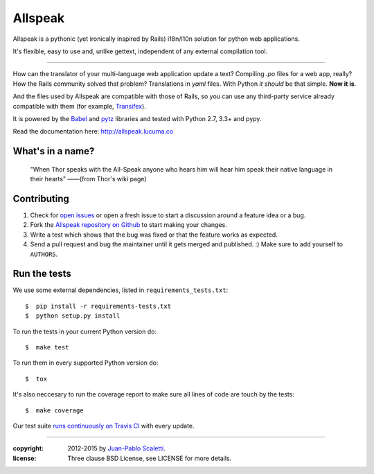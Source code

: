 ===========================
Allspeak
===========================

.. image:: https://travis-ci.org/lucuma/allspeak.svg?branch=master
   :target: https://travis-ci.org/lucuma/Allspeak
   :alt: Build Status

Allspeak is a pythonic (yet ironically inspired by Rails) i18n/l10n solution for python web applications.

It's flexible, easy to use and, unlike gettext, independent of any external compilation tool.

-----

How can the translator of your multi-language web application update a text? Compiling `.po` files for a web app, really? How the Rails community solved that problem? Translations in `yaml` files. With Python *it should* be that simple. **Now it is**.

And the files used by Allspeak are compatible with those of Rails, so you can use any third-party service already compatible with them (for example, `Transifex <https://www.transifex.com/>`_).

It is powered by the `Babel <http://babel.pocoo.org/>`_ and `pytz <http://pythonhosted.org/pytz/>`_ libraries and tested with Python 2.7, 3.3+ and pypy.

Read the documentation here: http://allspeak.lucuma.co


What's in a name?
==============================================

    "When Thor speaks with the All-Speak anyone who hears him will hear him speak their native language in their hearts" ——(from Thor's wiki page)


Contributing
==============================================

#. Check for `open issues <https://github.com/lucuma/Allspeak/issues>`_ or open
   a fresh issue to start a discussion around a feature idea or a bug.
#. Fork the `Allspeak repository on Github <https://github.com/lucuma/Allspeak>`_
   to start making your changes.
#. Write a test which shows that the bug was fixed or that the feature works
   as expected.
#. Send a pull request and bug the maintainer until it gets merged and published.
   :) Make sure to add yourself to ``AUTHORS``.


Run the tests
==============================================

We use some external dependencies, listed in ``requirements_tests.txt``::

    $  pip install -r requirements-tests.txt
    $  python setup.py install

To run the tests in your current Python version do::

    $  make test

To run them in every supported Python version do::

    $  tox

It's also neccesary to run the coverage report to make sure all lines of code
are touch by the tests::

    $  make coverage

Our test suite `runs continuously on Travis CI <https://travis-ci.org/lucuma/Allspeak>`_ with every update.


-----

:copyright: 2012-2015 by `Juan-Pablo Scaletti <http://jpscaletti.com>`_.
:license: Three clause BSD License, see LICENSE for more details.
